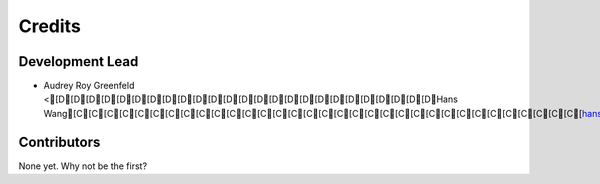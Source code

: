 =======
Credits
=======

Development Lead
----------------

* Audrey Roy Greenfeld <[D[D[D[D[D[D[D[D[D[D[D[D[D[D[D[D[D[D[D[D[D[D[D[D[DHans Wang[C[C[C[C[C[C[C[C[C[C[C[C[C[C[C[C[C[C[C[C[C[C[C[C[C[C[C[C[C[C[C[C[C[hans.z.wang@ericsson.com]:[D[D[D[D[D[D[D[D[D[D[D[D[D[D[D[D[D[D[D[D[D[D[D[D[D[D[D[D[D[D[D[D>

Contributors
------------

None yet. Why not be the first?
